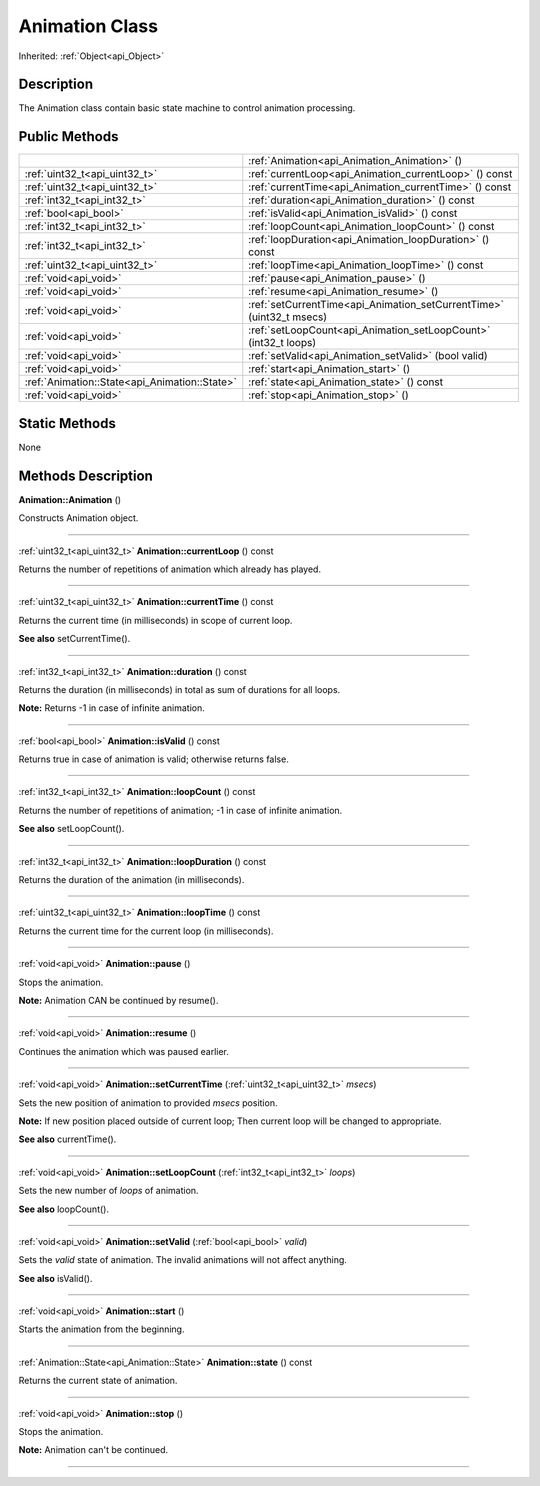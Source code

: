 .. _api_Animation:
Animation Class
================

Inherited: :ref:`Object<api_Object>`

.. _api_Animation_description:
Description
-----------

The Animation class contain basic state machine to control animation processing.



.. _api_Animation_public:
Public Methods
--------------

+-----------------------------------------------+-----------------------------------------------------------------------+
|                                               | :ref:`Animation<api_Animation_Animation>` ()                          |
+-----------------------------------------------+-----------------------------------------------------------------------+
|                 :ref:`uint32_t<api_uint32_t>` | :ref:`currentLoop<api_Animation_currentLoop>` () const                |
+-----------------------------------------------+-----------------------------------------------------------------------+
|                 :ref:`uint32_t<api_uint32_t>` | :ref:`currentTime<api_Animation_currentTime>` () const                |
+-----------------------------------------------+-----------------------------------------------------------------------+
|                   :ref:`int32_t<api_int32_t>` | :ref:`duration<api_Animation_duration>` () const                      |
+-----------------------------------------------+-----------------------------------------------------------------------+
|                         :ref:`bool<api_bool>` | :ref:`isValid<api_Animation_isValid>` () const                        |
+-----------------------------------------------+-----------------------------------------------------------------------+
|                   :ref:`int32_t<api_int32_t>` | :ref:`loopCount<api_Animation_loopCount>` () const                    |
+-----------------------------------------------+-----------------------------------------------------------------------+
|                   :ref:`int32_t<api_int32_t>` | :ref:`loopDuration<api_Animation_loopDuration>` () const              |
+-----------------------------------------------+-----------------------------------------------------------------------+
|                 :ref:`uint32_t<api_uint32_t>` | :ref:`loopTime<api_Animation_loopTime>` () const                      |
+-----------------------------------------------+-----------------------------------------------------------------------+
|                         :ref:`void<api_void>` | :ref:`pause<api_Animation_pause>` ()                                  |
+-----------------------------------------------+-----------------------------------------------------------------------+
|                         :ref:`void<api_void>` | :ref:`resume<api_Animation_resume>` ()                                |
+-----------------------------------------------+-----------------------------------------------------------------------+
|                         :ref:`void<api_void>` | :ref:`setCurrentTime<api_Animation_setCurrentTime>` (uint32_t  msecs) |
+-----------------------------------------------+-----------------------------------------------------------------------+
|                         :ref:`void<api_void>` | :ref:`setLoopCount<api_Animation_setLoopCount>` (int32_t  loops)      |
+-----------------------------------------------+-----------------------------------------------------------------------+
|                         :ref:`void<api_void>` | :ref:`setValid<api_Animation_setValid>` (bool  valid)                 |
+-----------------------------------------------+-----------------------------------------------------------------------+
|                         :ref:`void<api_void>` | :ref:`start<api_Animation_start>` ()                                  |
+-----------------------------------------------+-----------------------------------------------------------------------+
| :ref:`Animation::State<api_Animation::State>` | :ref:`state<api_Animation_state>` () const                            |
+-----------------------------------------------+-----------------------------------------------------------------------+
|                         :ref:`void<api_void>` | :ref:`stop<api_Animation_stop>` ()                                    |
+-----------------------------------------------+-----------------------------------------------------------------------+

.. _api_Animation_static:
Static Methods
--------------

None

.. _api_Animation_methods:
Methods Description
-------------------

.. _api_Animation_Animation:

**Animation::Animation** ()

Constructs Animation object.

----

.. _api_Animation_currentLoop:

:ref:`uint32_t<api_uint32_t>`  **Animation::currentLoop** () const

Returns the number of repetitions of animation which already has played.

----

.. _api_Animation_currentTime:

:ref:`uint32_t<api_uint32_t>`  **Animation::currentTime** () const

Returns the current time (in milliseconds) in scope of current loop.

**See also** setCurrentTime().

----

.. _api_Animation_duration:

:ref:`int32_t<api_int32_t>`  **Animation::duration** () const

Returns the duration (in milliseconds) in total as sum of durations for all loops.

**Note:** Returns -1 in case of infinite animation.

----

.. _api_Animation_isValid:

:ref:`bool<api_bool>`  **Animation::isValid** () const

Returns true in case of animation is valid; otherwise returns false.

----

.. _api_Animation_loopCount:

:ref:`int32_t<api_int32_t>`  **Animation::loopCount** () const

Returns the number of repetitions of animation; -1 in case of infinite animation.

**See also** setLoopCount().

----

.. _api_Animation_loopDuration:

:ref:`int32_t<api_int32_t>`  **Animation::loopDuration** () const

Returns the duration of the animation (in milliseconds).

----

.. _api_Animation_loopTime:

:ref:`uint32_t<api_uint32_t>`  **Animation::loopTime** () const

Returns the current time for the current loop (in milliseconds).

----

.. _api_Animation_pause:

:ref:`void<api_void>`  **Animation::pause** ()

Stops the animation.

**Note:** Animation CAN be continued by resume().

----

.. _api_Animation_resume:

:ref:`void<api_void>`  **Animation::resume** ()

Continues the animation which was paused earlier.

----

.. _api_Animation_setCurrentTime:

:ref:`void<api_void>`  **Animation::setCurrentTime** (:ref:`uint32_t<api_uint32_t>`  *msecs*)

Sets the new position of animation to provided *msecs* position.

**Note:** If new position placed outside of current loop; Then current loop will be changed to appropriate.

**See also** currentTime().

----

.. _api_Animation_setLoopCount:

:ref:`void<api_void>`  **Animation::setLoopCount** (:ref:`int32_t<api_int32_t>`  *loops*)

Sets the new number of *loops* of animation.

**See also** loopCount().

----

.. _api_Animation_setValid:

:ref:`void<api_void>`  **Animation::setValid** (:ref:`bool<api_bool>`  *valid*)

Sets the *valid* state of animation. The invalid animations will not affect anything.

**See also** isValid().

----

.. _api_Animation_start:

:ref:`void<api_void>`  **Animation::start** ()

Starts the animation from the beginning.

----

.. _api_Animation_state:

:ref:`Animation::State<api_Animation::State>`  **Animation::state** () const

Returns the current state of animation.

----

.. _api_Animation_stop:

:ref:`void<api_void>`  **Animation::stop** ()

Stops the animation.

**Note:** Animation can't be continued.

----



